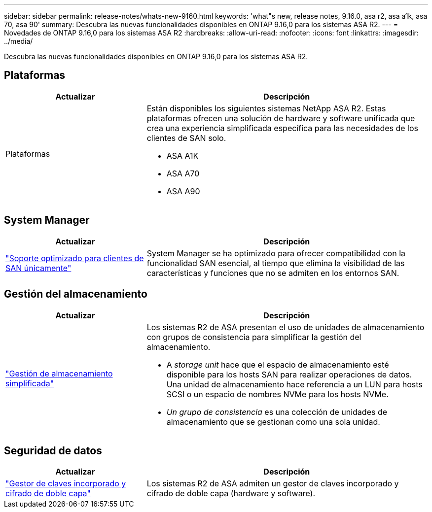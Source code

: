 ---
sidebar: sidebar 
permalink: release-notes/whats-new-9160.html 
keywords: 'what"s new, release notes, 9.16.0, asa r2, asa a1k, asa 70, asa 90' 
summary: Descubra las nuevas funcionalidades disponibles en ONTAP 9.16,0 para los sistemas ASA R2. 
---
= Novedades de ONTAP 9.16,0 para los sistemas ASA R2
:hardbreaks:
:allow-uri-read: 
:nofooter: 
:icons: font
:linkattrs: 
:imagesdir: ../media/


[role="lead"]
Descubra las nuevas funcionalidades disponibles en ONTAP 9.16,0 para los sistemas ASA R2.



== Plataformas

[cols="2,4"]
|===
| Actualizar | Descripción 


| Plataformas  a| 
Están disponibles los siguientes sistemas NetApp ASA R2. Estas plataformas ofrecen una solución de hardware y software unificada que crea una experiencia simplificada específica para las necesidades de los clientes de SAN solo.

* ASA A1K
* ASA A70
* ASA A90


|===


== System Manager

[cols="2,4"]
|===
| Actualizar | Descripción 


| link:../get-started/learn-about.html["Soporte optimizado para clientes de SAN únicamente"] | System Manager se ha optimizado para ofrecer compatibilidad con la funcionalidad SAN esencial, al tiempo que elimina la visibilidad de las características y funciones que no se admiten en los entornos SAN. 
|===


== Gestión del almacenamiento

[cols="2,4"]
|===
| Actualizar | Descripción 


| link:../manage-data/provision-san-storage.html["Gestión de almacenamiento simplificada"]  a| 
Los sistemas R2 de ASA presentan el uso de unidades de almacenamiento con grupos de consistencia para simplificar la gestión del almacenamiento.

* A _storage unit_ hace que el espacio de almacenamiento esté disponible para los hosts SAN para realizar operaciones de datos. Una unidad de almacenamiento hace referencia a un LUN para hosts SCSI o un espacio de nombres NVMe para los hosts NVMe.
* _Un grupo de consistencia_ es una colección de unidades de almacenamiento que se gestionan como una sola unidad.


|===


== Seguridad de datos

[cols="2,4"]
|===
| Actualizar | Descripción 


| link:../secure-data/encrypt-data-at-rest.html["Gestor de claves incorporado y cifrado de doble capa"]  a| 
Los sistemas R2 de ASA admiten un gestor de claves incorporado y cifrado de doble capa (hardware y software).

|===